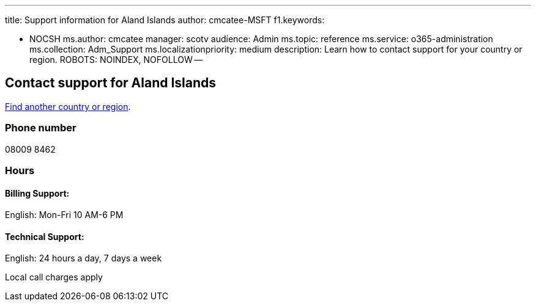 '''

title: Support information for Aland Islands author: cmcatee-MSFT f1.keywords:

* NOCSH ms.author: cmcatee manager: scotv audience: Admin ms.topic: reference ms.service: o365-administration ms.collection: Adm_Support ms.localizationpriority: medium description: Learn how to contact support for your country or region.
ROBOTS: NOINDEX, NOFOLLOW --

== Contact support for Aland Islands

xref:../get-help-support.adoc[Find another country or region].

=== Phone number

08009 8462

=== Hours

==== Billing Support:

English: Mon-Fri 10 AM-6 PM

==== Technical Support:

English: 24 hours a day, 7 days a week

Local call charges apply
